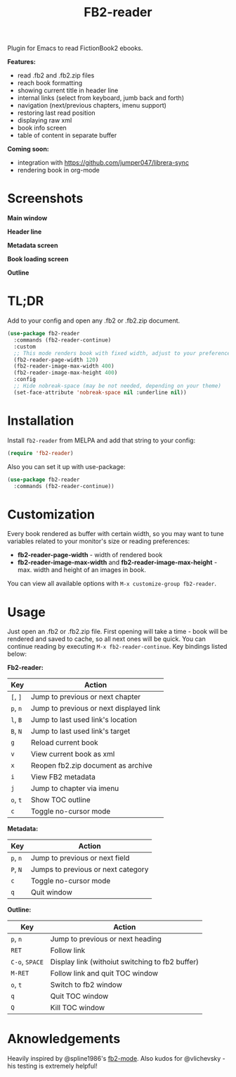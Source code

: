 #+TITLE: FB2-reader
#+html: <img src="./images/mascot.gif" align="right" width="16%">
#+PROPERTY: LOGGING nil
[[https://melpa.org/#/fb2-reader][file:https://melpa.org/packages/fb2-reader-badge.svg]]

Plugin for Emacs to read FictionBook2 ebooks.

*Features:*
 
- read .fb2 and .fb2.zip files
- reach book formatting
- showing current title in header line
- internal links (select from keyboard, jumb back and forth)
- navigation (next/previous chapters, imenu support)
- restoring last read position
- displaying raw xml
- book info screen
- table of content in separate buffer

*Coming soon:*

- integration with https://github.com/jumper047/librera-sync
- rendering book in org-mode

* Screenshots

*Main window*

[[./images/main_window.png]]


*Header line*

[[./images/headerline.gif]]


*Metadata screen*

[[./images/metadata.png]]


*Book loading screen*

[[./images/splash_screen.png]]

*Outline*

[[./images/outline.png]]


* TL;DR
  Add to your config and open any .fb2 or .fb2.zip document.
  #+begin_src emacs-lisp
    (use-package fb2-reader
      :commands (fb2-reader-continue)
      :custom
      ;; This mode renders book with fixed width, adjust to your preferences.
      (fb2-reader-page-width 120)
      (fb2-reader-image-max-width 400)
      (fb2-reader-image-max-height 400)
      :config
      ;; Hide nobreak-space (may be not needed, depending on your theme)
      (set-face-attribute 'nobreak-space nil :underline nil))
  #+end_src

* Installation

  Install =fb2-reader= from MELPA and add that string to your config:
   #+begin_src emacs-lisp
     (require 'fb2-reader)
   #+end_src

   Also you can set it up with use-package:
   #+begin_src emacs-lisp
     (use-package fb2-reader
       :commands (fb2-reader-continue))
   #+end_src

* Customization
  Every book rendered as buffer with certain width, so you may want to tune variables related to your monitor's size or reading preferences:
  - *fb2-reader-page-width* - width of rendered book
  - *fb2-reader-image-max-width* and *fb2-reader-image-max-height* - max. width and height of an images in book.
  
  You can view all available options with =M-x customize-group fb2-reader=.
  
* Usage
  Just open an .fb2 or .fb2.zip file.
  First opening will take a time - book will be rendered and saved to cache, so all next ones will be quick.
  You can continue reading by executing =M-x fb2-reader-continue=.
  Key bindings listed below:

  *Fb2-reader:*
  |----------+-----------------------------------------|
  | Key      | Action                                  |
  |----------+-----------------------------------------|
  | =[=, =]= | Jump to previous or next chapter        |
  |----------+-----------------------------------------|
  | =p=, =n= | Jump to previous or next displayed link |
  |----------+-----------------------------------------|
  | =l=, =B= | Jump to last used link's location       |
  |----------+-----------------------------------------|
  | =B=, =N= | Jump to last used link's target         |
  |----------+-----------------------------------------|
  | =g=      | Reload current book                     |
  |----------+-----------------------------------------|
  | =v=      | View current book as xml                |
  |----------+-----------------------------------------|
  | =x=      | Reopen fb2.zip document as archive      |
  |----------+-----------------------------------------|
  | =i=      | View FB2 metadata                       |
  |----------+-----------------------------------------|
  | =j=      | Jump to chapter via imenu               |
  |----------+-----------------------------------------|
  | =o=, =t= | Show TOC outline                        |
  |----------+-----------------------------------------|
  | =c=      | Toggle no-cursor mode                   |

  *Metadata:*
  |----------+------------------------------------|
  | Key      | Action                             |
  |----------+------------------------------------|
  | =p=, =n= | Jump to previous or next field     |
  |----------+------------------------------------|
  | =P=, =N= | Jumps to previous or next category |
  |----------+------------------------------------|
  | =c=      | Toggle no-cursor mode              |
  |----------+------------------------------------|
  | =q=      | Quit window                        |

  *Outline:*
  |----------------+-------------------------------------------------|
  | Key            | Action                                          |
  |----------------+-------------------------------------------------|
  | =p=, =n=       | Jump to previous or next heading                |
  |----------------+-------------------------------------------------|
  | =RET=          | Follow link                                     |
  |----------------+-------------------------------------------------|
  | =C-o=, =SPACE= | Display link (withoiut switching to fb2 buffer) |
  |----------------+-------------------------------------------------|
  | =M-RET=        | Follow link and quit TOC window                 |
  |----------------+-------------------------------------------------|
  | =o=, =t=       | Switch to fb2 window                            |
  |----------------+-------------------------------------------------|
  | =q=            | Quit TOC window                                 |
  |----------------+-------------------------------------------------|
  | =Q=            | Kill TOC window                                 |
  |----------------+-------------------------------------------------|

* Aknowledgements
Heavily inspired by @spline1986's [[https://github.com/spline1986/fb2-mode][fb2-mode]].
Also kudos for @vlichevsky - his testing is extremely helpful!
